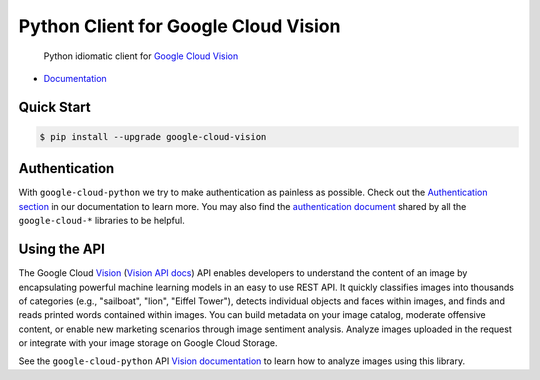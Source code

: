 Python Client for Google Cloud Vision
=====================================

    Python idiomatic client for `Google Cloud Vision`_

.. _Google Cloud Vision: https://cloud.google.com/vision/

|pypi| |versions|

-  `Documentation`_

.. _Documentation: https://googlecloudplatform.github.io/google-cloud-python/stable/vision-usage.html

Quick Start
-----------

.. code-block:: console

    $ pip install --upgrade google-cloud-vision

Authentication
--------------

With ``google-cloud-python`` we try to make authentication as painless as
possible. Check out the `Authentication section`_ in our documentation to
learn more. You may also find the `authentication document`_ shared by all
the ``google-cloud-*`` libraries to be helpful.

.. _Authentication section: http://google-cloud-python.readthedocs.io/en/latest/google-cloud-auth.html
.. _authentication document: https://github.com/GoogleCloudPlatform/gcloud-common/tree/master/authentication

Using the API
-------------

The Google Cloud `Vision`_ (`Vision API docs`_) API enables developers to
understand the content of an image by encapsulating powerful machine
learning models in an easy to use REST API. It quickly classifies images
into thousands of categories (e.g., "sailboat", "lion", "Eiffel Tower"),
detects individual objects and faces within images, and finds and reads
printed words contained within images. You can build metadata on your
image catalog, moderate offensive content, or enable new marketing
scenarios through image sentiment analysis. Analyze images uploaded
in the request or integrate with your image storage on Google Cloud
Storage.

.. _Vision: https://cloud.google.com/vision/
.. _Vision API docs: https://cloud.google.com/vision/reference/rest/

See the ``google-cloud-python`` API `Vision documentation`_ to learn
how to analyze images using this library.

.. _Vision documentation: https://google-cloud-python.readthedocs.io/en/stable/vision-usage.html

.. |pypi| image:: https://img.shields.io/pypi/v/google-cloud-vision.svg
   :target: https://pypi.python.org/pypi/google-cloud-vision
.. |versions| image:: https://img.shields.io/pypi/pyversions/google-cloud-vision.svg
   :target: https://pypi.python.org/pypi/google-cloud-vision


